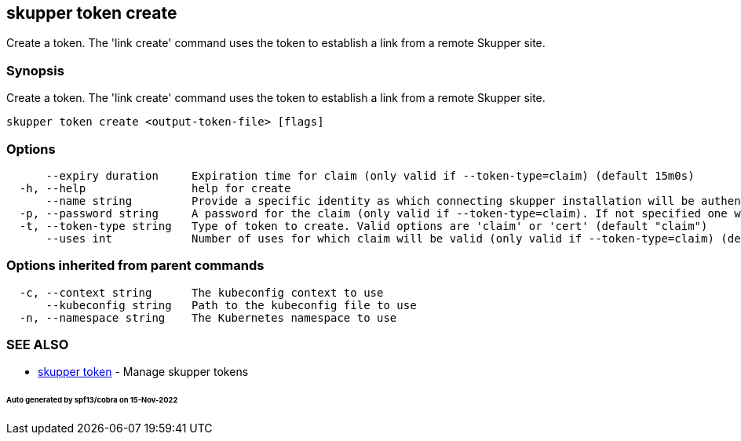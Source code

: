 == skupper token create

Create a token.
The 'link create' command uses the token to establish a link from a remote Skupper site.

=== Synopsis

Create a token.
The 'link create' command uses the token to establish a link from a remote Skupper site.

----
skupper token create <output-token-file> [flags]
----

=== Options

----
      --expiry duration     Expiration time for claim (only valid if --token-type=claim) (default 15m0s)
  -h, --help                help for create
      --name string         Provide a specific identity as which connecting skupper installation will be authenticated (default "skupper")
  -p, --password string     A password for the claim (only valid if --token-type=claim). If not specified one will be generated.
  -t, --token-type string   Type of token to create. Valid options are 'claim' or 'cert' (default "claim")
      --uses int            Number of uses for which claim will be valid (only valid if --token-type=claim) (default 1)
----

=== Options inherited from parent commands

----
  -c, --context string      The kubeconfig context to use
      --kubeconfig string   Path to the kubeconfig file to use
  -n, --namespace string    The Kubernetes namespace to use
----

=== SEE ALSO

* xref:skupper_token.adoc[skupper token]	 - Manage skupper tokens

[discrete]
====== Auto generated by spf13/cobra on 15-Nov-2022

